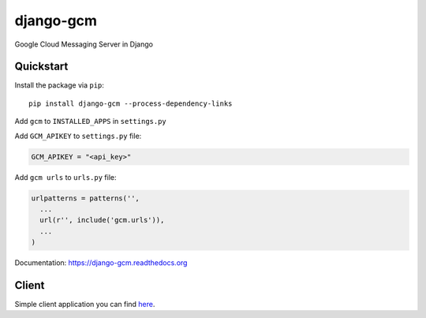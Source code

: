 django-gcm
==========

.. image:: https://travis-ci.org/bogdal/django-gcm.png?branch=master
    :target: https://travis-ci.org/bogdal/django-gcm

.. image:: https://coveralls.io/repos/bogdal/django-gcm/badge.png?branch=master
    :target: https://coveralls.io/r/bogdal/django-gcm?branch=master
    
.. image:: https://version-image.appspot.com/pypi/?name=django-gcm
    :target: https://pypi.python.org/pypi/django-gcm/
    

Google Cloud Messaging Server in Django

Quickstart
----------

Install the package via ``pip``::

    pip install django-gcm --process-dependency-links
    
Add ``gcm`` to ``INSTALLED_APPS`` in ``settings.py``

Add ``GCM_APIKEY`` to ``settings.py`` file:

.. code-block:: python

    GCM_APIKEY = "<api_key>"


Add ``gcm urls`` to ``urls.py`` file:

.. code-block:: python

    urlpatterns = patterns('',
      ...
      url(r'', include('gcm.urls')),
      ...
    )


Documentation: `https://django-gcm.readthedocs.org <https://django-gcm.readthedocs.org>`_


Client
------

Simple client application you can find `here <https://github.com/bogdal/pager>`_.
